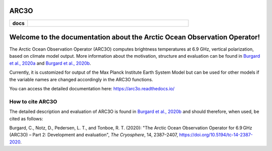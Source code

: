 ARC3O
=====
.. start-badges

.. list-table::
    :stub-columns: 1
    :widths: 10 90

    * - docs
      - |docs|

.. |docs| image:: http://readthedocs.org/projects/arc3o/badge/?version=latest
    :alt: Documentation Status
    :target: http://arc3o.readthedocs.io/en/latest/?badge=latest

.. end-badges

.. arc3o documentation master file, created by
   sphinx-quickstart on Mon Aug 10 11:47:09 2020.
   You can adapt this file completely to your liking, but it should at least
   contain the root `toctree` directive.

Welcome to the documentation about the Arctic Ocean Observation Operator!
=========================================================================

The Arctic Ocean Observation Operator (ARC3O) computes brightness temperatures at 6.9 GHz, 
vertical polarization, based on climate model output. More information about the motivation, 
structure and evaluation can be found in `Burgard et al., 2020a`_ and `Burgard et al., 2020b`_. 

Currently, it is customized for output of the Max Planck Institute Earth System Model but can be 
used for other models if the variable names are changed accordingly in the ARC3O functions.

You can access the detailed documentation here: https://arc3o.readthedocs.io/

How to cite ARC3O
-----------------

The detailed description and evaluation of ARC3O is found in `Burgard et al., 2020b`_ and should 
therefore, when used, be cited as follows:

Burgard, C., Notz, D., Pedersen, L. T., and Tonboe, R. T. (2020): "The Arctic Ocean Observation Operator for 6.9 GHz (ARC3O) – Part 2: Development and evaluation", *The Cryosphere*, 14, 2387–2407, https://doi.org/10.5194/tc-14-2387-2020.

.. _`Burgard et al., 2020a`: https://tc.copernicus.org/articles/14/2369/2020/
.. _`Burgard et al., 2020b`: https://tc.copernicus.org/articles/14/2387/2020/


